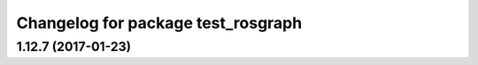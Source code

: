 ^^^^^^^^^^^^^^^^^^^^^^^^^^^^^^^^^^^
Changelog for package test_rosgraph
^^^^^^^^^^^^^^^^^^^^^^^^^^^^^^^^^^^

1.12.7 (2017-01-23)
-------------------
